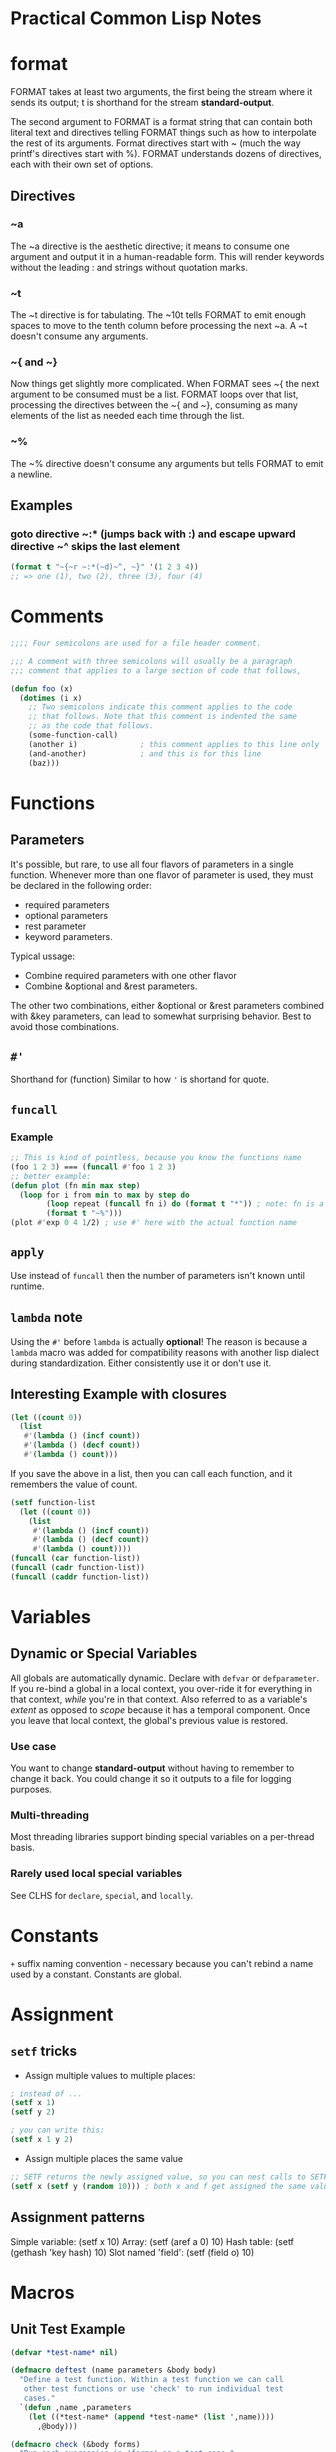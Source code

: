 * Practical Common Lisp Notes
* format
FORMAT takes at least two arguments, 
the first being the stream where it sends its output; 
t is shorthand for the stream *standard-output*.

The second argument to FORMAT is a format string that can contain both literal text and directives telling FORMAT things such as how to interpolate the rest of its arguments. 
Format directives start with ~ (much the way printf's directives start with %). 
FORMAT understands dozens of directives, each with their own set of options.
** Directives
*** ~a
  The ~a directive is the aesthetic directive; 
  it means to consume one argument and output it in a human-readable form. 
  This will render keywords without the leading : and strings without quotation marks. 
*** ~t
  The ~t directive is for tabulating. 
  The ~10t tells FORMAT to emit enough spaces to move to the tenth column before processing the next ~a. 
  A ~t doesn't consume any arguments.
*** ~{ and ~}
  Now things get slightly more complicated. 
  When FORMAT sees ~{ the next argument to be consumed must be a list. 
  FORMAT loops over that list, processing the directives between the ~{ and ~}, consuming as many elements of the list as needed each time through the list. 
*** ~%
  The ~% directive doesn't consume any arguments but tells FORMAT to emit a newline. 
** Examples
*** goto directive ~:* (jumps back with :) and escape upward directive ~^ skips the last element
#+BEGIN_SRC lisp
(format t "~{~r ~:*(~d)~^, ~}" '(1 2 3 4))
;; => one (1), two (2), three (3), four (4)
#+END_SRC
* Comments
#+BEGIN_SRC lisp
;;;; Four semicolons are used for a file header comment.

;;; A comment with three semicolons will usually be a paragraph
;;; comment that applies to a large section of code that follows,

(defun foo (x)
  (dotimes (i x)
    ;; Two semicolons indicate this comment applies to the code
    ;; that follows. Note that this comment is indented the same
    ;; as the code that follows.
    (some-function-call)
    (another i)              ; this comment applies to this line only
    (and-another)            ; and this is for this line
    (baz)))
#+END_SRC

* Functions
** Parameters
 It's possible, but rare, to use all four flavors of parameters in a single function. 
 Whenever more than one flavor of parameter is used, they must be declared in the following order: 
 - required parameters
 - optional parameters
 - rest parameter
 -  keyword parameters. 
 Typical ussage:
 - Combine required parameters with one other flavor
 - Combine &optional and &rest parameters. 
 The other two combinations, either &optional or &rest parameters combined with &key parameters, can lead to somewhat surprising behavior.
 Best to avoid those combinations.

** =#'=
Shorthand for (function)
Similar to how ='= is shortand for quote.

** =funcall=
*** Example
#+BEGIN_SRC lisp
;; This is kind of pointless, because you know the functions name
(foo 1 2 3) === (funcall #'foo 1 2 3)
;; better example:
(defun plot (fn min max step)
  (loop for i from min to max by step do
        (loop repeat (funcall fn i) do (format t "*")) ; note: fn is a variable, so no need for #' or (function)
        (format t "~%")))
(plot #'exp 0 4 1/2) ; use #' here with the actual function name
#+END_SRC

** =apply=
Use instead of =funcall= then the number of parameters isn't known until runtime.

** =lambda= note
Using the =#'= before =lambda= is actually *optional*!
The reason is because a =lambda= macro was added for compatibility reasons with another lisp dialect during standardization.
Either consistently use it or don't use it.

** Interesting Example with closures
#+BEGIN_SRC lisp
(let ((count 0))
  (list
   #'(lambda () (incf count))
   #'(lambda () (decf count))
   #'(lambda () count)))
#+END_SRC
If you save the above in a list, then you can call each function, and it remembers the value of count.
#+BEGIN_SRC lisp
(setf function-list
  (let ((count 0))
    (list
     #'(lambda () (incf count))
     #'(lambda () (decf count))
     #'(lambda () count))))
(funcall (car function-list))
(funcall (cadr function-list))
(funcall (caddr function-list))
#+END_SRC

* Variables
** Dynamic or Special Variables
All globals are automatically dynamic.
Declare with =defvar= or =defparameter=.
If you re-bind a global in a local context, you over-ride it for everything in that context, /while/ you're in that context.
Also referred to as a variable's /extent/ as opposed to /scope/ because it has a temporal component.
Once you leave that local context, the global's previous value is restored.
*** Use case
You want to change *standard-output* without having to remember to change it back.
You could change it so it outputs to a file for logging purposes.
*** Multi-threading
Most threading libraries support binding special variables on a per-thread basis.
*** Rarely used local special variables
See CLHS for =declare=, =special=, and =locally=. 

* Constants
=+= suffix naming convention - necessary because you can't rebind a name used by a constant.
Constants are global.

* Assignment

** =setf= tricks
- Assign multiple values to multiple places:
#+BEGIN_SRC lisp
; instead of ...
(setf x 1)
(setf y 2)

; you can write this:
(setf x 1 y 2)
#+END_SRC

- Assign multiple places the same value
#+BEGIN_SRC lisp
;; SETF returns the newly assigned value, so you can nest calls to SETF
(setf x (setf y (random 10))) ; both x and f get assigned the same value
#+END_SRC

** Assignment patterns
Simple variable:    (setf x 10) 
Array:              (setf (aref a 0) 10)
Hash table:         (setf (gethash 'key hash) 10)
Slot named 'field': (setf (field o) 10)

* Macros

** Unit Test Example
#+BEGIN_SRC lisp
(defvar *test-name* nil)

(defmacro deftest (name parameters &body body)
  "Define a test function. Within a test function we can call
   other test functions or use 'check' to run individual test
   cases."
  `(defun ,name ,parameters
    (let ((*test-name* (append *test-name* (list ',name))))
      ,@body)))

(defmacro check (&body forms)
  "Run each expression in 'forms' as a test case."
  `(combine-results
    ,@(loop for f in forms collect `(report-result ,f ',f))))

;; this macro acts like a non-short-circuiting AND!
(defmacro combine-results (&body forms)
  "Combine the results (as booleans) of evaluating 'forms' in order."
  (with-gensyms (result) ; NOTE: using gensyms here to avoid name clashing
    `(let ((,result t))
      ,@(loop for f in forms collect `(unless ,f (setf ,result nil)))
      ,result)))

(defun report-result (result form)
  "Report the results of a single test case. Called by 'check'."
  (format t "~:[FAIL~;pass~] ... ~a: ~a~%" result *test-name* form)
  result)
#+END_SRC

* Primitives

** Numbers
#+BEGIN_SRC lisp
;; Some examples of rationals, with their canonical, decimal representation are as follows: 
123                            ==> 123
+123                           ==> 123
-123                           ==> -123
123.                           ==> 123
2/3                            ==> 2/3
-2/3                           ==> -2/3
4/6                            ==> 2/3
6/3                            ==> 2
;; binary
#b10101                        ==> 21
#b1010/1011                    ==> 10/11
;; octal
#o777                          ==> 511
;; hex
#xDADA                         ==> 56026
;; #R is used for arbitrary radix from 2 to 36
#36rABCDEFGHIJKLMNOPQRSTUVWXYZ ==> 8337503854730415241050377135811259267835

;; The following are some example floating-point numbers along with their canonical representation:
1.0      ==> 1.0
1e0      ==> 1.0
1d0      ==> 1.0d0
123.0    ==> 123.0
123e0    ==> 123.0
0.123    ==> 0.123
.123     ==> 0.123
123e-3   ==> 0.123
123E-3   ==> 0.123
0.123e20 ==> 1.23e+19
123d23   ==> 1.23d+25

;; Here are some examples of numbers written the complex number syntax: 

#c(2      1)    ==> #c(2 1)
#c(2/3  3/4)    ==> #c(2/3 3/4)
#c(2    1.0)    ==> #c(2.0 1.0)
#c(2.0  1.0d0)  ==> #c(2.0d0 1.0d0)
#c(1/2  1.0)    ==> #c(0.5 1.0)
#c(3      0)    ==> 3
#c(3.0  0.0)    ==> #c(3.0 0.0)
#c(1/2    0)    ==> 1/2
#c(-6/3   0)    ==> -2

;; arithmatic examples

(+ 1 2)              ==> 3
(+ 1 2 3)            ==> 6
(+ 10.0 3.0)         ==> 13.0
(+ #c(1 2) #c(3 4))  ==> #c(4 6) ; complex numbers
(- 5 4)              ==> 1
(- 2)                ==> -2 ; negation
(- 10 3 5)           ==> 2
(* 2 3)              ==> 6
(* 2 3 4)            ==> 24
(/ 10 5)             ==> 2
(/ 10 5 2)           ==> 1
(/ 2 3)              ==> 2/3
(/ 4)                ==> 1/4 ; reciprocal
(+)                  ==> 0 ; zero arguments
(*)                  ==> 1 ; zero arguments

;; The /= function returns true only if all its arguments are different values.
(/= 1 1)        ==> NIL
(/= 1 2)        ==> T
(/= 1 2 3)      ==> T
(/= 1 2 3 1)    ==> NIL
(/= 1 2 3 1.0)  ==> NIL

;;  ZEROP MINUSP PLUSP - test is zero, negative, positive respectively

;; character literals
#\a ;; the character 'a'
#\Space ;; a space
#\Newline
#\Tab
#\Page
#\Rubout
#\Linefeed
#\Return
#\Backspace

;; Character Comparison Functions
;; Numeric Analog  Case-Sensitive  Case-Insensitive  
   =               CHAR=           CHAR-EQUAL  
   /=              CHAR/=          CHAR-NOT-EQUAL  
   <               CHAR<           CHAR-LESSP  
   >               CHAR>           CHAR-GREATERP  
   <=              CHAR<=          CHAR-NOT-GREATERP  
   >=              CHAR>=          CHAR-NOT-LESSP  

;; String Comparison Functions
;; Numeric Analog  Case-Sensitive  Case-Insensitive  
   =               STRING=           STRING-EQUAL  
   /=              STRING/=          STRING-NOT-EQUAL  
   <               STRING<           STRING-LESSP  
   >               STRING>           STRING-GREATERP  
   <=              STRING<=          STRING-NOT-GREATERP  
   >=              STRING>=          STRING-NOT-LESSP  
#+END_SRC

* Collections
vectors and lists share enough characteristics that Common Lisp treats them both as
subtypes of a more general abstraction, the sequence. 
You can use many  functions with both vectors and lists.

** Vectors
Vectors are basic integer-indexed collection. 

*** Fixed-size vectors
 A lot like arrays in a language such as Java: a thin veneer over a chunk of contiguous memory
#+BEGIN_SRC lisp
(vector)     ==> #()
(vector 1)   ==> #(1)
(vector 1 2) ==> #(1 2)


(vector)     ==> #()
(vector 1)   ==> #(1)
(vector 1 2) ==> #(1 2)
#+END_SRC

*** =MAKE-ARRAY=
 More general than =VECTOR= since you can use it to create arrays of any dimensionality as well as both fixed-size and resizable vectors.
#+BEGIN_SRC 
(make-array 5 :initial-element nil) ==> #(NIL NIL NIL NIL NIL)
#+END_SRC

***  Resizable vectors
 More like arrays in Ruby, lists in Python, or the ArrayList class in Java
They abstract the actual storage, allowing the vector to grow and shrink as elements
 are added and removed.

#+BEGIN_SRC lisp
;; To make an arbitrarily resizable vector,  pass =MAKE-ARRAY= =:adjustable=.
(make-array 5 :fill-pointer 0 :adjustable t) ==> #()
;; This call makes an adjustable vector whose underlying memory can be resized as needed. To add elements to an adjustable vector, you use VECTOR-PUSH-EXTEND, 
;; which works just like VECTOR-PUSH except it will automatically expand
;;  the array if you try to push an element onto a full vector--one whose fill pointer is equal to the size of the underlying storage.

;; make an initially empty but RESIZABLE STRING
(make-array 5 :fill-pointer 0 :adjustable t :element-type 'character)  ""
#+END_SRC

*** Sequences
#+BEGIN_SRC lisp
(defparameter *x* (vector 1 2 3))

(length *x*) ==> 3
(elt *x* 0)  ==> 1 ; elt is short for "element"
(elt *x* 1)  ==> 2
(elt *x* 2)  ==> 3
(elt *x* 3)  ==> error

;; ELT is also a SETFable place,  you can set the value of an element like this: 
(setf (elt *x* 0) 10)
;; *x* ==> #(10 2 3)
#+END_SRC

**** =elt= vs =aref=
- If the string has a fill-pointer, ELT will honor it while AREF will ignore it.
- elt is generic for sequence types and aref is array specific.

#+BEGIN_SRC lisp
;; Basic Sequence Functions
(count 1 #(1 2 1 2 3 1 2 3 4))         ==> 3
(remove 1 #(1 2 1 2 3 1 2 3 4))        ==> #(2 2 3 2 3 4)
(remove 1 '(1 2 1 2 3 1 2 3 4))        ==> (2 2 3 2 3 4)
(remove #\a "foobarbaz")               ==> "foobrbz"
(substitute 10 1 #(1 2 1 2 3 1 2 3 4)) ==> #(10 2 10 2 3 10 2 3 4)
(substitute 10 1 '(1 2 1 2 3 1 2 3 4)) ==> (10 2 10 2 3 10 2 3 4)
(substitute #\x #\b "foobarbaz")       ==> "fooxarxaz"
(find 1 #(1 2 1 2 3 1 2 3 4))          ==> 1
(find 10 #(1 2 1 2 3 1 2 3 4))         ==> NIL
(position 1 #(1 2 1 2 3 1 2 3 4))      ==> 0

;; You can modify the behavior of these five functions in a variety of ways using keyword arguments
(count "foo" #("foo" "bar" "baz") :test #'string=)    ==> 1
(find 'c #((a 10) (b 20) (c 30) (d 40)) :key #'first) ==> (C 30)

(find 'a #((a 10) (b 20) (a 30) (b 40)) :key #'first)             ==> (A 10)
(find 'a #((a 10) (b 20) (a 30) (b 40)) :key #'first :from-end t) ==> (A 30)

(remove #\a "foobarbaz" :count 1)             ==> "foobrbaz"
(remove #\a "foobarbaz" :count 1 :from-end t) ==> "foobarbz"


CL-USER> (defparameter *v* #((a 10) (b 20) (a 30) (b 40)))
*V*
CL-USER> (defun verbose-first (x) (format t "Looking at ~s~%" x) (first x))
VERBOSE-FIRST
CL-USER> (count 'a *v* :key #'verbose-first)
Looking at (A 10)
Looking at (B 20)
Looking at (A 30)
Looking at (B 40)
2
CL-USER> (count 'a *v* :key #'verbose-first :from-end t)
Looking at (B 40)
Looking at (A 30)
Looking at (B 20)
Looking at (A 10)
2
#+END_SRC

 Argument  Meaning  Default  
 :test  Two-argument function used to compare item (or value extracted by :key function) to element.  EQL  
 :key  One-argument function to extract key value from actual sequence element. NIL means use element as is.  NIL  
 :start  Starting index (inclusive) of subsequence.  0  
 :end  Ending index (exclusive) of subsequence. NIL indicates end of sequence.  NIL  
 :from-end  If true, the sequence will be traversed in reverse order, from end to start.  NIL  
 :count  Number indicating the number of elements to remove or substitute or NIL to indicate all (REMOVE and SUBSTITUTE  NIL  
   only).    

#+BEGIN_SRC lisp
;; if and if-not variants

(count-if #'evenp #(1 2 3 4 5))         ; ==> 2
(count-if-not #'evenp #(1 2 3 4 5))     ; ==> 3
(position-if #'digit-char-p "abcd0001") ; ==> 4
(remove-if-not #'(lambda (x) (char= (elt x 0) #\f))
  #("foo" "bar" "baz" "foom")) ; ==> #("foo" "foom")

(count-if #'evenp #((1 a) (2 b) (3 c) (4 d) (5 e)) :key #'first)    ; ==> 2
(count-if-not #'evenp #((1 a) (2 b) (3 c) (4 d) (5 e)) :key #'first); ==> 3
(remove-if-not #'alpha-char-p
  #("foo" "bar" "1baz") :key #'(lambda (x) (elt x 0))); ==> #("foo" "bar")

(remove-duplicates #(1 2 1 2 3 1 2 3 4)) ==> #(1 2 3 4)

;; whole sequence manipulate
;; these take 1 argument and return a new object
copy-seq
reverse

(concatenate 'vector #(1 2 3) '(4 5 6))    ==> #(1 2 3 4 5 6)
(concatenate 'list #(1 2 3) '(4 5 6))      ==> (1 2 3 4 5 6)
;; string is a specify type, so all elements much match type!
(concatenate 'string "abc" '(#\d #\e #\f)) ==> "abcdef"

;; merge (same as zip?)
(merge 'vector #(1 3 5) #(2 4 6) #'<) ==> #(1 2 3 4 5 6)
(merge 'list #(1 3 5) #(2 4 6) #'<)   ==> (1 2 3 4 5 6)

;; return sub-sequence
(subseq "foobarbaz" 3)   ==> "barbaz"
(subseq "foobarbaz" 3 6) ==> "bar"

;; SEARCH function works like POSITION except the first argument is a sequence rather than a single item. 
(position #\b "foobarbaz") ==> 3
(search "bar" "foobarbaz") ==> 3

;;  MISMATCH takes two sequences and returns the index of the first pair of mismatched elements.
(mismatch "foobarbaz" "foom") ==> 3
;; in reverse order:
(mismatch "foobar" "bar" :from-end t) ==> 3

;; sequence predicates
(every #'evenp #(1 2 3 4 5))    ==> NIL
(some #'evenp #(1 2 3 4 5))     ==> T
(notany #'evenp #(1 2 3 4 5))   ==> NIL
(notevery #'evenp #(1 2 3 4 5)) ==> T

;;  compare elements of two sequences pairwise: (multiple sequences!)
(every #'> #(1 2 3 4) #(5 4 3 2))    ==> NIL
(some #'> #(1 2 3 4) #(5 4 3 2))     ==> T
(notany #'> #(1 2 3 4) #(5 4 3 2))   ==> NIL
(notevery #'> #(1 2 3 4) #(5 4 3 2)) ==> T

;; map has to specify the result type like concatenate and merge
(map 'vector #'* #(1 2 3 4 5) #(10 9 8 7 6)) ==> #(10 18 24 28 30)

;; MAP-INTO places its results into a sequence passed as the first argument. 
;; This sequence can be the same as one of the sequences providing values
;; for the function. 
(map-into a #'+ a b c) ; each of these is a vector; over-writes a with the sum of all 3

;; reduce takes a keyword unique to it:
(:initial-value)

;; gethash actually returns 2 values - the value, and whether the key is present
(defun show-value (key hash-table)
  (multiple-value-bind (value present) ; the values returned by gethash
      (gethash key hash-table) ; regular gethash call
    (if present
      (format nil "Value ~a actually present." value)
      (format nil "Value ~a because key not found." value))))

;; REMHASH takes the same arguments as GETHASH and removes the specified entry.
;; CLRHASH completely clears a hash table of all its key/value pairs.

;; print all the key/value pairs in a hash table
(maphash #'(lambda (k v) (format t "~a => ~a~%" k v)) *h*)

;; remove all the entries whose value is less than ten:
(maphash #'(lambda (k v) (when (< v 10) (remhash k *h*))) *h*)

;; using loop to iterate over a hashtable:
(loop for k being the hash-keys in *h* using (hash-value v)
  do (format t "~a => ~a~%" k v))

;; use COPY-LIST with sort to avoid destructive operations on the list 

Function  Description  
 LAST  Returns the last cons cell in a list. With an integer, argument returns the last n cons cells.  
 BUTLAST  Returns a copy of the list, excluding the last cons cell. With an integer argument, excludes the last n cells.  
 NBUTLAST  The recycling version of BUTLAST; may modify and return the argument list but has no reliable side effects.  
 LDIFF  Returns a copy of a list up to a given cons cell.  
 TAILP  Returns true if a given object is a cons cell that's part of the structure of a list.  
 LIST*  Builds a list to hold all but the last of its arguments and then makes the last argument the CDR of the last cell in the list. In other words, a cross between LIST and APPEND.  
 MAKE-LIST  Builds an n item list. The initial elements of the list are NIL or the value specified with the :initial-element keyword argument.  
 REVAPPEND  Combination of REVERSE and APPEND; reverses first argument as with REVERSE and then appends the second argument.  
 NRECONC  Recycling version of REVAPPEND; reverses first argument as if by NREVERSE and then appends the second argument. No reliable side effects.  
 CONSP  Predicate to test whether an object is a cons cell.  
 ATOM  Predicate to test whether an object is not a cons cell.  
 LISTP  Predicate to test whether an object is either a cons cell or NIL.  
 NULL  Predicate to test whether an object is NIL. Functionally equivalent to NOT but stylistically preferable when testing for an empty list as opposed to boolean false.  

;; tree version of substitute is subst
(subst 10 1 '(1 2 (3 2 1) ((1 1) (2 2))))
;; returns: (10 2 (3 2 10) ((10 10) (2 2)))

#+END_SRC

* List alternatives (that build on top of lists)
** Sets
#+BEGIN_SRC lisp
CL-USER> (defparameter *set* ())
*SET*
CL-USER> (adjoin 1 *set*)
(1)
CL-USER> *set*
NIL
CL-USER> (setf *set* (adjoin 1 *set*))
(1)
CL-USER> (pushnew 2 *set*)
(2 1)
CL-USER> *set*
(2 1)
CL-USER> (pushnew 2 *set*)
(2 1)
#+END_SRC
Sets work with the following:
=member=
=intersection=
=union=
=set-difference=
=subsetp=
And these 2 new ones I haven't seen before:
=set-difference=
=set-exclusive-or=

** alists

*** Example:
#+BEGIN_SRC lisp
;; example alist
((A . 1) (B . 2) (C . 3))

;; using assoc
CL-USER> (assoc 'a '((a . 1) (b . 2) (c . 3)))
(A . 1)
CL-USER> (assoc 'c '((a . 1) (b . 2) (c . 3)))
(C . 3)
CL-USER> (assoc 'd '((a . 1) (b . 2) (c . 3)))
NIL

;; get value ONLY that's associated with a key
CL-USER> (cdr (assoc 'a '((a . 1) (b . 2) (c . 3))))
1

;; acons (convenience function for adding to head of an alist)
(acons 'new-key 'new-value alist)

;; which can be written with CONS like this:
(cons (cons 'new-key 'new-value) alist)

;; destructive versions:
(setf alist (acons 'new-key 'new-value alist))
;; or ..
(push (cons 'new-key 'new-value) alist)

;; other ways to do lookups on alists:
assoc-if
assoc-if-not
rassoc-if ; reverse lookup
rassoc-if-not ; reverse lookup
#+END_SRC

*** perf concerns
- lookups are all O(n)
- but outperforms hashtables for small tables

*** Other ways to create alists
- =copy-alist=
- =pairlis= - creates an alist from a pair of lists
#+BEGIN_SRC lisp
CL-USER> (pairlis '(a b c) '(1 2 3))
((C . 3) (B . 2) (A . 1)) ; result order NOT guaranteed!
#+END_SRC

** plists

*** functions
uses =getf= instead of =assoc=

 #+BEGIN_SRC lisp
 ;; example plist (very simple)
(A 1 B 2 C 3)

 ;; getting and setting

CL-USER> (defparameter *plist* ())
*PLIST*
CL-USER> *plist*
NIL
CL-USER> (setf (getf *plist* :a) 1)
1
CL-USER> *plist*
(:A 1)
CL-USER> (setf (getf *plist* :a) 2)
2
CL-USER> *plist*
(:A 2)

;; removing - use REMF
(remf *plist* :a)

;; get-properties to get multiples (not 100% sure how this works)
(get-properties plist keys)
 #+END_SRC

*** Manipulating symbol plists
#+BEGIN_SRC lisp
;; use GET convenience function (showing GETF translation here)
(get 'symbol 'key) === (getf (symbol-plist 'symbol) 'key)
;; add arbitrary info
(setf (get 'some-symbol 'my-key) "information")

;; remove with remprop convenience function or remf
(remprop 'symbol 'key) === (remf (symbol-plist 'symbol key))

#+END_SRC

*** =destructuring-bind=

**** Examples
#+BEGIN_SRC lisp
(destructuring-bind (&key x y z) (list :x 1 :y 2 :z 3)
  (list :x x :y y :z z)) ==> (:X 1 :Y 2 :Z 3)

(destructuring-bind (&key x y z) (list :z 1 :y 2 :x 3)
  (list :x x :y y :z z)) ==> (:X 3 :Y 2 :Z 1)

;; &WHOLE parameter

(destructuring-bind (&whole whole &key x y z) (list :z 1 :y 2 :x 3)
  (list :x x :y y :z z :whole whole))
==> (:X 3 :Y 2 :Z 1 :WHOLE (:Z 1 :Y 2 :X 3))

#+END_SRC

* File I/O

** Functions
- =open=
 Obtain a stream from which you can read a file's contents
 Returns a character-based input stream

- =read-char=
 Reads a single character

- =read-line=
 Reads a line of text, returning a string with end-of-line character(s) removed

- =read=
 Reads a single s-expression, returning a Lisp object.

- =close=
Use when done with the stream

*** Example
#+BEGIN_SRC lisp

(open "/some/file/name.txt")

(let ((in (open "/some/file/name.txt")))
  (format t "~a~%" (read-line in))
  (close in))

;; handle non-existent file as nil stream:
(let ((in (open "/some/file/name.txt" :if-does-not-exist nil)))
  (when in
    (format t "~a~%" (read-line in))
    (close in)))

;; can also use create to create if the file doesn't exist

;; safely read file - won't error if going past EOF
(let ((in (open "/some/file/name.txt" :if-does-not-exist nil)))
  (when in
    (loop for line = (read-line in nil) ; 2 parametre nil means "don't error on reading after EOF"
         while line do (format t "~a~%" line))
    (close in)))
#+END_SRC

*** Using =read= and =print= on a file

**** Given this file
 (1 2 3)
 456
 "a string" ; this is a comment
 ((a b)
  (c d))

... containing four s-expressions: 
- a list of numbers
- a number
- a string
- a list of lists

#+BEGIN_SRC lisp
 CL-USER> (defparameter *s* (open "/some/file/name.txt"))
 *S*
 CL-USER> (read *s*)
 (1 2 3)
 CL-USER> (read *s*)
 456
 CL-USER> (read *s*)
 "a string"
 CL-USER> (read *s*)
 ((A B) (C D))
 CL-USER> (close *s*)
 T
#+END_SRC

*** Binary Data

**** Functions
- =read-byte=
- =read-sequence=
Very performant

*** Output
#+BEGIN_SRC lisp
(open "/some/file/name.txt" :direction :output :if-exists :supersede)
#+END_SRC

**** Functions
- =WRITE-CHAR=
 Writes a single character to the stream.

- =WRITE-LINE=
 Writes a string followed by a newline
- =WRITE-STRING=
Writes a string without adding any end-of-line characters. 
- =TERPRI=
Short for "terminate print"
Unconditionally prints a newline character
- =FRESH-LINE=
 Prints a newline character unless the stream is at the beginning of a line.
- =PRINT=
 Prints an s-expression preceded by an end-of-line and followed by a space.
- =PRIN1=
 Prints just the s-expression.
- =PPRINT=
 Prints s-expressions  using the "pretty printer"
- =PRINC=
Also prints Lisp objects, but in a way designed for human consumption. 
For instance, PRINC prints strings without quotation marks. 
- Also: =write-byte= and =write-sequence=

**** Closing files
#+BEGIN_SRC lisp
;; NOTE SAFE - the following isn't like having a C# using statement
(let ((stream (open "/some/file/name.txt")))
  ;; do stuff with stream
  (close stream))

;; these are safe and are like a using statement:
;; with-open-file is a macro built on top of unwind-protect
(with-open-file (stream "/some/file/name.txt")
  (format t "~a~%" (read-line stream)))

;;  create a new file
(with-open-file (stream "/some/file/name.txt" :direction :output)
  (format stream "Some text."))

#+END_SRC

* Format Recipes
#+BEGIN_SRC lisp
;; output CSV using LOOP
(loop for cons on list
    do (format t "~a" (car cons))
    when (cdr cons) do (format t ", "))

;; same with FORMAT 1 liner
(format t "~{~a~^, ~}" list)
#+END_SRC

** Modifiers
- =~S= is used to generate =READ= able data.
- Use with =:= to convert =NIL= to =()=
- =~~= to emit a literal =~=
- Emit nonprinting characters by name:
#+BEGIN_SRC lisp
;; combines ~c for use with characters with :
(format t "Syntax error. Unexpected character: ~:c" #\Space)

;; print ascii name
(format nil "~:@c" (code-char 0)) ; "Nul"                                                                                                                                                                  
(format nil "~:@c" (code-char 1)) ; "Soh"                                                                                                                                                                  
(format nil "~:@c" (code-char 7)) ; "Bel"              

;; transliteration
(format nil "~r" 1234) ==> "one thousand two hundred thirty-four"
;; the colon modifier emits the number as an ordinal.
(format nil "~:r" 1234) ==> "one thousand two hundred thirty-fourth"
;; an at-sign modifier emits the number as a Roman numeral
(format nil "~@r" 1234)  ==> "MCCXXXIV"
; with both an at-sign and a colon, it emits "old-style" Roman numerals in which fours and nines are written as IIII and VIIII instead of IV and IX.
(format nil "~:@r" 1234) ==> "MCCXXXIIII"
;; For numbers too large to be represented in the given form, ~R behaves like ~D.

;; To help you generate messages with words properly pluralized, FORMAT provides the ~P directive, which simply emits an s unless the corresponding argument is 1.
(format nil "file~p" 1)  ==> "file"
(format nil "file~p" 10) ==> "files"
(format nil "file~p" 0)  ==> "files"

;;  use ~P with the colon modifier to reprocess the previous format argument.
(format nil "~r file~:p" 1)  ==> "one file"
(format nil "~r file~:p" 10) ==> "ten files"
(format nil "~r file~:p" 0)  ==> "zero files"

;; With the at-sign modifier combined with the colon modifier, ~P emits either y or ies.
(format nil "~r famil~:@p" 1)  ==> "one family"
(format nil "~r famil~:@p" 10) ==> "ten families"
(format nil "~r famil~:@p" 0)  ==> "zero families"

;;  ~( allows you to control the case of text in the output. 
;; Each ~( is paired with a ~)
;;   the output will be converted to all lowercase.
(format nil "~(~a~)" "FOO") ==> "foo"
(format nil "~(~@r~)" 124)  ==> "cxxiv"

;;  modify ~( with an at sign to make it capitalize the first word
;; with a colon to make it to capitalize all words
;; with both modifiers to convert all text to uppercase. 
(format nil "~(~a~)" "tHe Quick BROWN foX")   ==> "the quick brown fox"
(format nil "~@(~a~)" "tHe Quick BROWN foX")  ==> "The quick brown fox"
(format nil "~:(~a~)" "tHe Quick BROWN foX")  ==> "The Quick Brown Fox"
(format nil "~:@(~a~)" "tHe Quick BROWN foX") ==> "THE QUICK BROWN FOX"

;; Conditional Formatting
(format nil "~[cero~;uno~;dos~]" 0) ==> "cero"
(format nil "~[cero~;uno~;dos~]" 1) ==> "uno"
(format nil "~[cero~;uno~;dos~]" 2) ==> "dos"

(format nil "~[cero~;uno~;dos~]" 3) ==> ""

(format nil "~[cero~;uno~;dos~:;mucho~]" 3)   ==> "mucho"
(format nil "~[cero~;uno~;dos~:;mucho~]" 100) ==> "mucho"

(defparameter *list-etc*
  "~#[NONE~;~a~;~a and ~a~:;~a, ~a~]~#[~; and ~a~:;, ~a, etc~].")

(format nil *list-etc*)                ==> "NONE."
(format nil *list-etc* 'a)             ==> "A."
(format nil *list-etc* 'a 'b)          ==> "A and B."
(format nil *list-etc* 'a 'b 'c)       ==> "A, B and C."
(format nil *list-etc* 'a 'b 'c 'd)    ==> "A, B, C, etc."
(format nil *list-etc* 'a 'b 'c 'd 'e) ==> "A, B, C, etc."

(format t "~:[FAIL~;pass~]" test-result)

(format nil "~@[x = ~a ~]~@[y = ~a~]" 10 20)   ==> "x = 10 y = 20"
(format nil "~@[x = ~a ~]~@[y = ~a~]" 10 nil)  ==> "x = 10 "
(format nil "~@[x = ~a ~]~@[y = ~a~]" nil 20)  ==> "y = 20"
(format nil "~@[x = ~a ~]~@[y = ~a~]" nil nil) ==> ""

;; Iteration
(format nil "~{~a, ~}" (list 1 2 3)) ==> "1, 2, 3, "

(format nil "~{~a~^, ~}" (list 1 2 3)) ==> "1, 2, 3"

(format nil "~@{~a~^, ~}" 1 2 3) ==> "1, 2, 3"

(format nil "~{~a~#[~;, and ~:;, ~]~}" (list 1 2 3)) ==> "1, 2, and 3"

(format nil "~{~a~#[~;, and ~:;, ~]~}" (list 1 2)) ==> "1, and 2"

(defparameter *english-list*
  "~{~#[~;~a~;~a and ~a~:;~@{~a~#[~;, and ~:;, ~]~}~]~}")

(format nil *english-list* '())        ==> ""
(format nil *english-list* '(1))       ==> "1"
(format nil *english-list* '(1 2))     ==> "1 and 2"
(format nil *english-list* '(1 2 3))   ==> "1, 2, and 3"
(format nil *english-list* '(1 2 3 4)) ==> "1, 2, 3, and 4"

(defparameter *english-list*
  "~{~#[<empty>~;~a~;~a and ~a~:;~@{~a~#[~;, and ~:;, ~]~}~]~:}")

(format nil *english-list* '()) ==> "<empty>"

;; Hop, Skip, Jump
(format nil "~r ~:*(~d)" 1) ==> "one (1)"

(format nil "~r ~:*(~d)" 1) ==> "one (1)"

(format nil "I saw ~r el~:*~[ves~;f~:;ves~]." 0) ==> "I saw zero elves."
(format nil "I saw ~r el~:*~[ves~;f~:;ves~]." 1) ==> "I saw one elf."
(format nil "I saw ~r el~:*~[ves~;f~:;ves~]." 2) ==> "I saw two elves."

(format nil "~{~s~*~^ ~}" '(:a 10 :b 20)) ==> ":A :B"

(format nil "I saw ~r el~:*~[ves~;f~:;ves~]." 0) ==> "I saw zero elves."
(format nil "I saw ~r el~:*~[ves~;f~:;ves~]." 1) ==> "I saw one elf."
(format nil "I saw ~r el~:*~[ves~;f~:;ves~]." 2) ==> "I saw two elves."

(format nil "~{~s~*~^ ~}" '(:a 10 :b 20)) ==> ":A :B"
#+END_SRC

* Multiple Values
(values 1 2 3)
1
2
3

(values-list '(1 2 3))
1
2
3

(values-list x) === (apply #'values x)


(funcall #'+ (values 1 2) (values 3 4))             ==> 4
(multiple-value-call #'+ (values 1 2) (values 3 4)) ==> 10


(multiple-value-bind (x y) (values 1 2)
  (+ x y)) ==> 3


CL-USER> (multiple-value-list (values 1 2))
(1 2)
CL-USER> (values-list (multiple-value-list (values 1 2)))
1
2

** Desctructing
 CL-USER> (defparameter *x* nil)
 *X*
 CL-USER> (defparameter *y* nil)
 *Y*
 CL-USER> (setf (values *x* *y*) (floor (/ 57 34)))
 1
 23/34
 CL-USER> *x*
 1
 CL-USER> *y*
 23/34

* Packages and Symbols

** Keywords
 Keyword symbols are written with names starting with a colon. 
 Such symbols are interned in the package named KEYWORD
  and automatically exported. 
 When the reader interns a symbol in the KEYWORD, it also defines a
  constant variable with the symbol as both its name and value. 
 This is why you can use keywords in argument lists without quoting them
 --when they appear in a value position, they evaluate to themselves. 

 (eql ':foo :foo) ==> T

 The names of keyword symbols, like all symbols, are converted to all uppercase by the reader before they're interned. The name doesn't include the leading colon.

 (symbol-name :foo) ==> "FOO"

 CL-USER> :a
 :A
 CL-USER> keyword:a
 :A
 CL-USER> (eql :a keyword:a)
 T

** Standard Packages
 What packages COMMON-LISP-USER inherits symbols from in a particular implementation
 (mapcar #'package-name (package-use-list :cl-user))

 What package a symbol came from originally:
 (package-name (symbol-package 'some-symbol))

 For instance:
 (package-name (symbol-package 'car)) ==> "COMMON-LISP"
 (package-name (symbol-package 'foo)) ==> "COMMON-LISP-USER"


CL-USER> (use-package :foolib) ; make package availabe in REPL
